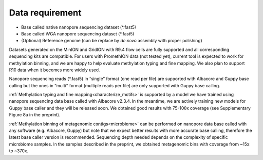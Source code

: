 ================
Data requirement
================

* Base called native nanopore sequencing dataset (\*.fast5)
* Base called WGA nanopore sequencing dataset (\*.fast5)
* (Optional) Reference genome (can be replace by *de novo* assembly with proper polishing)

Datasets generated on the MinION and GridION with R9.4 flow cells are fully supported and all corresponding sequencing kits are compatible. For users with PromethION data (not tested yet), current tool is expected to work for methylation binning, and we are happy to help evaluate methylation typing and fine mapping. We also plan to support R10 data when it becomes more widely used.

Nanopore sequencing reads (\*.fast5) in “single” format (one read per file) are supported with Albacore and Guppy base calling but the ones in “multi” format (multiple reads per file) are only supported with Guppy base calling.

:ref:`Methylation typing and fine mapping<characterize_motifs>` is supported by a model we have trained using nanopore sequencing data base called with Albacore v2.3.4. In the meantime, we are actively training new models for Guppy base caller and they will be released soon. We obtained good results with 75-100x coverage (see Supplementary Figure 8a in the preprint).

:ref:`Methylation binning of metagenomic contigs<microbiome>` can be performed on nanopore data base called with any software (e.g. Albacore, Guppy) but note that we expect better results with more accurate base calling, therefore the latest base caller version is recommended. Sequencing depth needed depends on the complexity of specific microbiome samples. In the samples described in the preprint, we obtained metagenomic bins with coverage from ~15x to ~370x.
